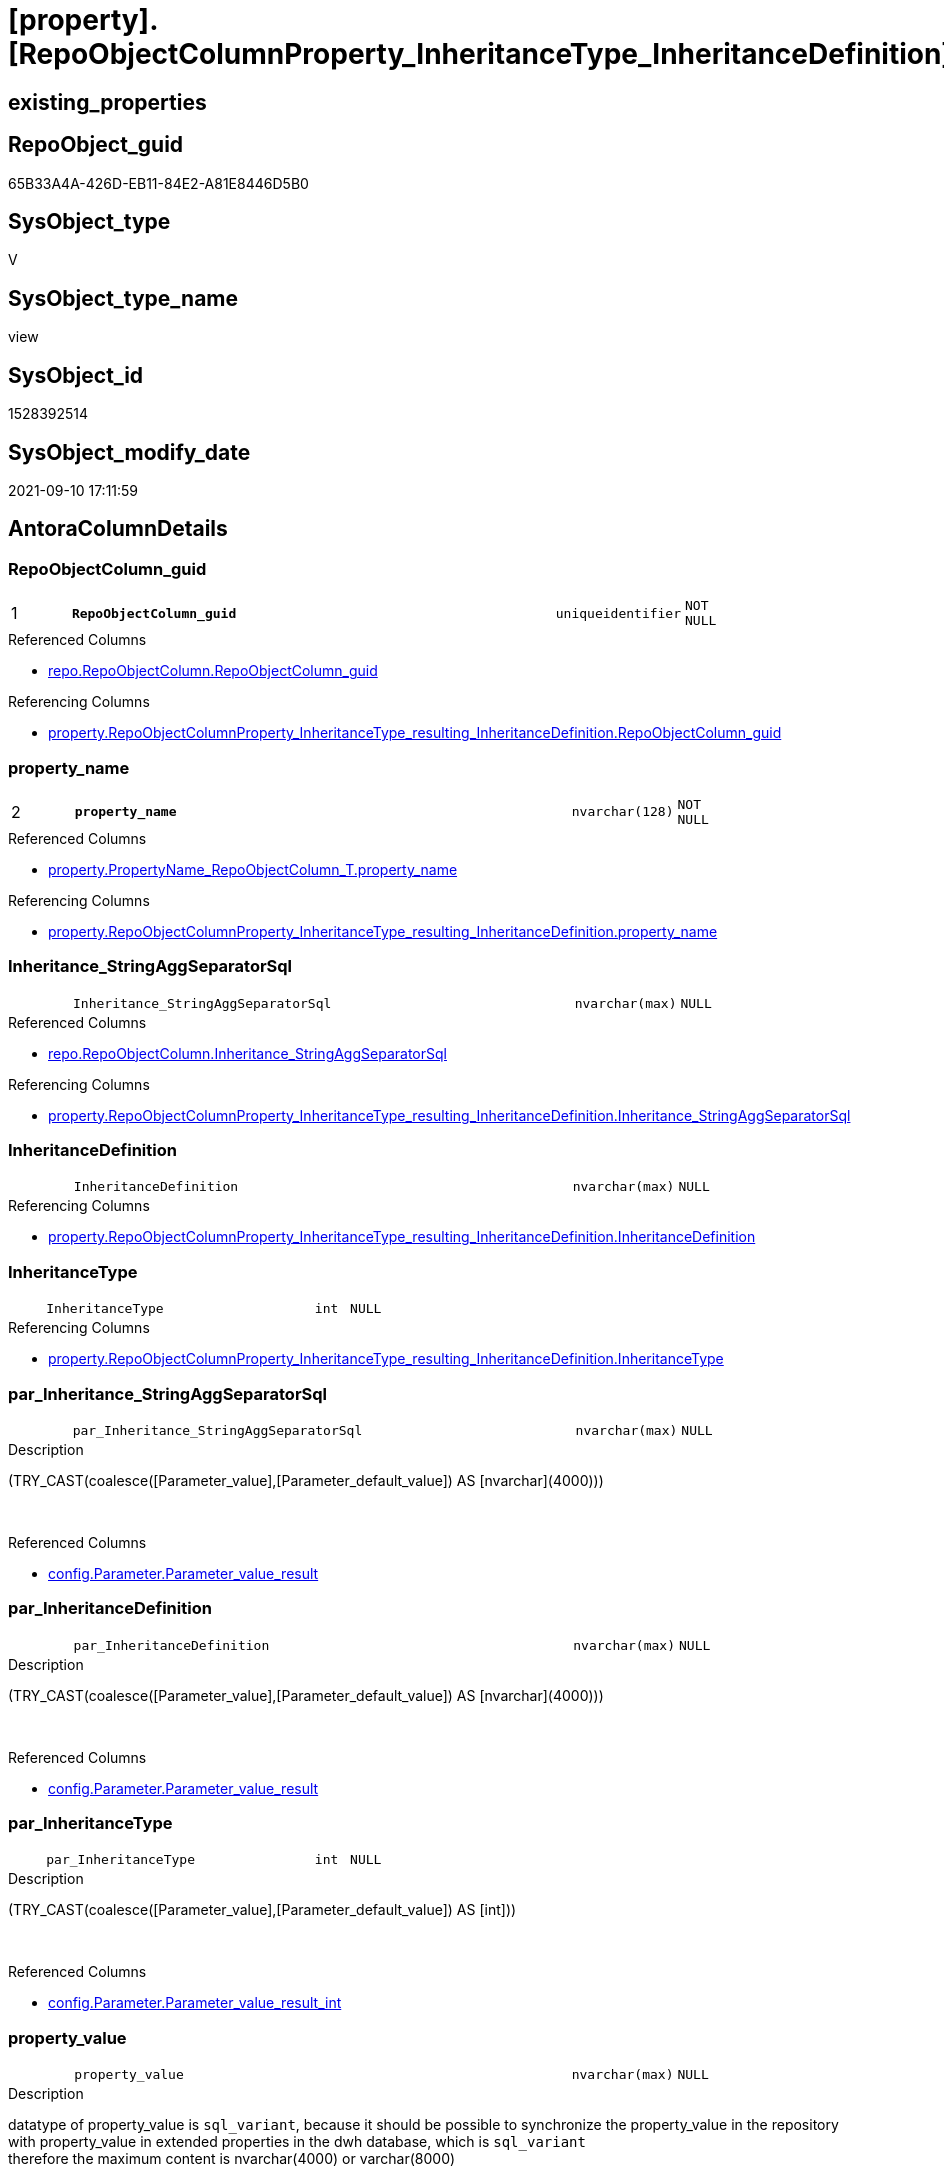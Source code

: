 = [property].[RepoObjectColumnProperty_InheritanceType_InheritanceDefinition]

== existing_properties

// tag::existing_properties[]
:ExistsProperty--antorareferencedlist:
:ExistsProperty--antorareferencinglist:
:ExistsProperty--is_repo_managed:
:ExistsProperty--is_ssas:
:ExistsProperty--pk_index_guid:
:ExistsProperty--pk_indexpatterncolumndatatype:
:ExistsProperty--pk_indexpatterncolumnname:
:ExistsProperty--referencedobjectlist:
:ExistsProperty--sql_modules_definition:
:ExistsProperty--FK:
:ExistsProperty--AntoraIndexList:
:ExistsProperty--Columns:
// end::existing_properties[]

== RepoObject_guid

// tag::RepoObject_guid[]
65B33A4A-426D-EB11-84E2-A81E8446D5B0
// end::RepoObject_guid[]

== SysObject_type

// tag::SysObject_type[]
V 
// end::SysObject_type[]

== SysObject_type_name

// tag::SysObject_type_name[]
view
// end::SysObject_type_name[]

== SysObject_id

// tag::SysObject_id[]
1528392514
// end::SysObject_id[]

== SysObject_modify_date

// tag::SysObject_modify_date[]
2021-09-10 17:11:59
// end::SysObject_modify_date[]

== AntoraColumnDetails

// tag::AntoraColumnDetails[]
[#column-RepoObjectColumn_guid]
=== RepoObjectColumn_guid

[cols="d,8m,m,m,m,d"]
|===
|1
|*RepoObjectColumn_guid*
|uniqueidentifier
|NOT NULL
|
|
|===

.Referenced Columns
--
* xref:repo.RepoObjectColumn.adoc#column-RepoObjectColumn_guid[+repo.RepoObjectColumn.RepoObjectColumn_guid+]
--

.Referencing Columns
--
* xref:property.RepoObjectColumnProperty_InheritanceType_resulting_InheritanceDefinition.adoc#column-RepoObjectColumn_guid[+property.RepoObjectColumnProperty_InheritanceType_resulting_InheritanceDefinition.RepoObjectColumn_guid+]
--


[#column-property_name]
=== property_name

[cols="d,8m,m,m,m,d"]
|===
|2
|*property_name*
|nvarchar(128)
|NOT NULL
|
|
|===

.Referenced Columns
--
* xref:property.PropertyName_RepoObjectColumn_T.adoc#column-property_name[+property.PropertyName_RepoObjectColumn_T.property_name+]
--

.Referencing Columns
--
* xref:property.RepoObjectColumnProperty_InheritanceType_resulting_InheritanceDefinition.adoc#column-property_name[+property.RepoObjectColumnProperty_InheritanceType_resulting_InheritanceDefinition.property_name+]
--


[#column-Inheritance_StringAggSeparatorSql]
=== Inheritance_StringAggSeparatorSql

[cols="d,8m,m,m,m,d"]
|===
|
|Inheritance_StringAggSeparatorSql
|nvarchar(max)
|NULL
|
|
|===

.Referenced Columns
--
* xref:repo.RepoObjectColumn.adoc#column-Inheritance_StringAggSeparatorSql[+repo.RepoObjectColumn.Inheritance_StringAggSeparatorSql+]
--

.Referencing Columns
--
* xref:property.RepoObjectColumnProperty_InheritanceType_resulting_InheritanceDefinition.adoc#column-Inheritance_StringAggSeparatorSql[+property.RepoObjectColumnProperty_InheritanceType_resulting_InheritanceDefinition.Inheritance_StringAggSeparatorSql+]
--


[#column-InheritanceDefinition]
=== InheritanceDefinition

[cols="d,8m,m,m,m,d"]
|===
|
|InheritanceDefinition
|nvarchar(max)
|NULL
|
|
|===

.Referencing Columns
--
* xref:property.RepoObjectColumnProperty_InheritanceType_resulting_InheritanceDefinition.adoc#column-InheritanceDefinition[+property.RepoObjectColumnProperty_InheritanceType_resulting_InheritanceDefinition.InheritanceDefinition+]
--


[#column-InheritanceType]
=== InheritanceType

[cols="d,8m,m,m,m,d"]
|===
|
|InheritanceType
|int
|NULL
|
|
|===

.Referencing Columns
--
* xref:property.RepoObjectColumnProperty_InheritanceType_resulting_InheritanceDefinition.adoc#column-InheritanceType[+property.RepoObjectColumnProperty_InheritanceType_resulting_InheritanceDefinition.InheritanceType+]
--


[#column-par_Inheritance_StringAggSeparatorSql]
=== par_Inheritance_StringAggSeparatorSql

[cols="d,8m,m,m,m,d"]
|===
|
|par_Inheritance_StringAggSeparatorSql
|nvarchar(max)
|NULL
|
|
|===

.Description
--
(TRY_CAST(coalesce([Parameter_value],[Parameter_default_value]) AS [nvarchar](4000)))
--
{empty} +

.Referenced Columns
--
* xref:config.Parameter.adoc#column-Parameter_value_result[+config.Parameter.Parameter_value_result+]
--


[#column-par_InheritanceDefinition]
=== par_InheritanceDefinition

[cols="d,8m,m,m,m,d"]
|===
|
|par_InheritanceDefinition
|nvarchar(max)
|NULL
|
|
|===

.Description
--
(TRY_CAST(coalesce([Parameter_value],[Parameter_default_value]) AS [nvarchar](4000)))
--
{empty} +

.Referenced Columns
--
* xref:config.Parameter.adoc#column-Parameter_value_result[+config.Parameter.Parameter_value_result+]
--


[#column-par_InheritanceType]
=== par_InheritanceType

[cols="d,8m,m,m,m,d"]
|===
|
|par_InheritanceType
|int
|NULL
|
|
|===

.Description
--
(TRY_CAST(coalesce([Parameter_value],[Parameter_default_value]) AS [int]))
--
{empty} +

.Referenced Columns
--
* xref:config.Parameter.adoc#column-Parameter_value_result_int[+config.Parameter.Parameter_value_result_int+]
--


[#column-property_value]
=== property_value

[cols="d,8m,m,m,m,d"]
|===
|
|property_value
|nvarchar(max)
|NULL
|
|
|===

.Description
--
datatype of property_value is `sql_variant`, because it should be possible to synchronize the property_value in the repository with property_value in extended properties in the dwh database, which is `sql_variant` +
therefore the maximum content is nvarchar(4000) or varchar(8000)
--
{empty} +

.Referenced Columns
--
* xref:property.RepoObjectColumnProperty.adoc#column-property_value[+property.RepoObjectColumnProperty.property_value+]
--

.Referencing Columns
--
* xref:property.RepoObjectColumnProperty_InheritanceType_resulting_InheritanceDefinition.adoc#column-property_value[+property.RepoObjectColumnProperty_InheritanceType_resulting_InheritanceDefinition.property_value+]
--


[#column-RepoObjectColumn_name]
=== RepoObjectColumn_name

[cols="d,8m,m,m,m,d"]
|===
|
|RepoObjectColumn_name
|nvarchar(128)
|NOT NULL
|
|
|===

.Description
--
Name of the column. Is unique within the object.
--
{empty} +

.Referenced Columns
--
* xref:repo.RepoObjectColumn.adoc#column-RepoObjectColumn_name[+repo.RepoObjectColumn.RepoObjectColumn_name+]
--

.Referencing Columns
--
* xref:property.RepoObjectColumnProperty_InheritanceType_resulting_InheritanceDefinition.adoc#column-RepoObjectColumn_name[+property.RepoObjectColumnProperty_InheritanceType_resulting_InheritanceDefinition.RepoObjectColumn_name+]
--


[#column-roc_Inheritance_StringAggSeparatorSql]
=== roc_Inheritance_StringAggSeparatorSql

[cols="d,8m,m,m,m,d"]
|===
|
|roc_Inheritance_StringAggSeparatorSql
|nvarchar(4000)
|NULL
|
|
|===

.Referenced Columns
--
* xref:repo.RepoObjectColumn.adoc#column-Inheritance_StringAggSeparatorSql[+repo.RepoObjectColumn.Inheritance_StringAggSeparatorSql+]
--


[#column-roc_InheritanceDefinition]
=== roc_InheritanceDefinition

[cols="d,8m,m,m,m,d"]
|===
|
|roc_InheritanceDefinition
|nvarchar(4000)
|NULL
|
|
|===

.Referenced Columns
--
* xref:repo.RepoObjectColumn.adoc#column-InheritanceDefinition[+repo.RepoObjectColumn.InheritanceDefinition+]
--


[#column-roc_InheritanceType]
=== roc_InheritanceType

[cols="d,8m,m,m,m,d"]
|===
|
|roc_InheritanceType
|tinyint
|NULL
|
|
|===

.Referenced Columns
--
* xref:repo.RepoObjectColumn.adoc#column-InheritanceType[+repo.RepoObjectColumn.InheritanceType+]
--


[#column-sub_Inheritance_StringAggSeparatorSql]
=== sub_Inheritance_StringAggSeparatorSql

[cols="d,8m,m,m,m,d"]
|===
|
|sub_Inheritance_StringAggSeparatorSql
|nvarchar(max)
|NULL
|
|
|===

.Description
--
(TRY_CAST(coalesce([Parameter_value],[Parameter_default_value]) AS [nvarchar](4000)))
--
{empty} +

.Referenced Columns
--
* xref:config.Parameter.adoc#column-Parameter_value_result[+config.Parameter.Parameter_value_result+]
--


[#column-sub_InheritanceDefinition]
=== sub_InheritanceDefinition

[cols="d,8m,m,m,m,d"]
|===
|
|sub_InheritanceDefinition
|nvarchar(max)
|NULL
|
|
|===

.Description
--
(TRY_CAST(coalesce([Parameter_value],[Parameter_default_value]) AS [nvarchar](4000)))
--
{empty} +

.Referenced Columns
--
* xref:config.Parameter.adoc#column-Parameter_value_result[+config.Parameter.Parameter_value_result+]
--


[#column-sub_InheritanceType]
=== sub_InheritanceType

[cols="d,8m,m,m,m,d"]
|===
|
|sub_InheritanceType
|int
|NULL
|
|
|===

.Description
--
(TRY_CAST(coalesce([Parameter_value],[Parameter_default_value]) AS [int]))
--
{empty} +

.Referenced Columns
--
* xref:config.Parameter.adoc#column-Parameter_value_result_int[+config.Parameter.Parameter_value_result_int+]
--


// end::AntoraColumnDetails[]

== AntoraMeasureDetails

// tag::AntoraMeasureDetails[]

// end::AntoraMeasureDetails[]

== AntoraPkColumnTableRows

// tag::AntoraPkColumnTableRows[]
|1
|*<<column-RepoObjectColumn_guid>>*
|uniqueidentifier
|NOT NULL
|
|

|2
|*<<column-property_name>>*
|nvarchar(128)
|NOT NULL
|
|















// end::AntoraPkColumnTableRows[]

== AntoraNonPkColumnTableRows

// tag::AntoraNonPkColumnTableRows[]


|
|<<column-Inheritance_StringAggSeparatorSql>>
|nvarchar(max)
|NULL
|
|

|
|<<column-InheritanceDefinition>>
|nvarchar(max)
|NULL
|
|

|
|<<column-InheritanceType>>
|int
|NULL
|
|

|
|<<column-par_Inheritance_StringAggSeparatorSql>>
|nvarchar(max)
|NULL
|
|

|
|<<column-par_InheritanceDefinition>>
|nvarchar(max)
|NULL
|
|

|
|<<column-par_InheritanceType>>
|int
|NULL
|
|

|
|<<column-property_value>>
|nvarchar(max)
|NULL
|
|

|
|<<column-RepoObjectColumn_name>>
|nvarchar(128)
|NOT NULL
|
|

|
|<<column-roc_Inheritance_StringAggSeparatorSql>>
|nvarchar(4000)
|NULL
|
|

|
|<<column-roc_InheritanceDefinition>>
|nvarchar(4000)
|NULL
|
|

|
|<<column-roc_InheritanceType>>
|tinyint
|NULL
|
|

|
|<<column-sub_Inheritance_StringAggSeparatorSql>>
|nvarchar(max)
|NULL
|
|

|
|<<column-sub_InheritanceDefinition>>
|nvarchar(max)
|NULL
|
|

|
|<<column-sub_InheritanceType>>
|int
|NULL
|
|

// end::AntoraNonPkColumnTableRows[]

== AntoraIndexList

// tag::AntoraIndexList[]

[#index-PK_RepoObjectColumnProperty_InheritanceType_InheritanceDefinition]
=== PK_RepoObjectColumnProperty_InheritanceType_InheritanceDefinition

* IndexSemanticGroup: xref:other/IndexSemanticGroup.adoc#_no_group[no_group]
+
--
* <<column-RepoObjectColumn_guid>>; uniqueidentifier
* <<column-property_name>>; nvarchar(128)
--
* PK, Unique, Real: 1, 1, 0


[#index-idx_RepoObjectColumnProperty_InheritanceType_InheritanceDefinition_1]
=== idx_RepoObjectColumnProperty_InheritanceType_InheritanceDefinition++__++1

* IndexSemanticGroup: xref:other/IndexSemanticGroup.adoc#_no_group[no_group]
+
--
* <<column-RepoObjectColumn_guid>>; uniqueidentifier
--
* PK, Unique, Real: 0, 0, 0


[#index-idx_RepoObjectColumnProperty_InheritanceType_InheritanceDefinition_2]
=== idx_RepoObjectColumnProperty_InheritanceType_InheritanceDefinition++__++2

* IndexSemanticGroup: xref:other/IndexSemanticGroup.adoc#_no_group[no_group]
+
--
* <<column-RepoObjectColumn_name>>; nvarchar(128)
--
* PK, Unique, Real: 0, 0, 0


[#index-idx_RepoObjectColumnProperty_InheritanceType_InheritanceDefinition_4]
=== idx_RepoObjectColumnProperty_InheritanceType_InheritanceDefinition++__++4

* IndexSemanticGroup: xref:other/IndexSemanticGroup.adoc#_no_group[no_group]
+
--
* <<column-property_name>>; nvarchar(128)
--
* PK, Unique, Real: 0, 0, 0

// end::AntoraIndexList[]

== AntoraParameterList

// tag::AntoraParameterList[]

// end::AntoraParameterList[]

== Other tags

source: property.RepoObjectProperty_cross As rop_cross


=== AdocUspSteps

// tag::adocuspsteps[]

// end::adocuspsteps[]


=== AntoraReferencedList

// tag::antorareferencedlist[]
* xref:config.Parameter.adoc[]
* xref:property.PropertyName_RepoObjectColumn_T.adoc[]
* xref:property.RepoObjectColumnProperty.adoc[]
* xref:repo.RepoObjectColumn.adoc[]
// end::antorareferencedlist[]


=== AntoraReferencingList

// tag::antorareferencinglist[]
* xref:property.RepoObjectColumnProperty_InheritanceType_resulting_InheritanceDefinition.adoc[]
// end::antorareferencinglist[]


=== Description

// tag::description[]

// end::description[]


=== exampleUsage

// tag::exampleusage[]

// end::exampleusage[]


=== exampleUsage_2

// tag::exampleusage_2[]

// end::exampleusage_2[]


=== exampleUsage_3

// tag::exampleusage_3[]

// end::exampleusage_3[]


=== exampleUsage_4

// tag::exampleusage_4[]

// end::exampleusage_4[]


=== exampleUsage_5

// tag::exampleusage_5[]

// end::exampleusage_5[]


=== exampleWrong_Usage

// tag::examplewrong_usage[]

// end::examplewrong_usage[]


=== has_execution_plan_issue

// tag::has_execution_plan_issue[]

// end::has_execution_plan_issue[]


=== has_get_referenced_issue

// tag::has_get_referenced_issue[]

// end::has_get_referenced_issue[]


=== has_history

// tag::has_history[]

// end::has_history[]


=== has_history_columns

// tag::has_history_columns[]

// end::has_history_columns[]


=== InheritanceType

// tag::inheritancetype[]

// end::inheritancetype[]


=== is_persistence

// tag::is_persistence[]

// end::is_persistence[]


=== is_persistence_check_duplicate_per_pk

// tag::is_persistence_check_duplicate_per_pk[]

// end::is_persistence_check_duplicate_per_pk[]


=== is_persistence_check_for_empty_source

// tag::is_persistence_check_for_empty_source[]

// end::is_persistence_check_for_empty_source[]


=== is_persistence_delete_changed

// tag::is_persistence_delete_changed[]

// end::is_persistence_delete_changed[]


=== is_persistence_delete_missing

// tag::is_persistence_delete_missing[]

// end::is_persistence_delete_missing[]


=== is_persistence_insert

// tag::is_persistence_insert[]

// end::is_persistence_insert[]


=== is_persistence_truncate

// tag::is_persistence_truncate[]

// end::is_persistence_truncate[]


=== is_persistence_update_changed

// tag::is_persistence_update_changed[]

// end::is_persistence_update_changed[]


=== is_repo_managed

// tag::is_repo_managed[]
0
// end::is_repo_managed[]


=== is_ssas

// tag::is_ssas[]
0
// end::is_ssas[]


=== microsoft_database_tools_support

// tag::microsoft_database_tools_support[]

// end::microsoft_database_tools_support[]


=== MS_Description

// tag::ms_description[]

// end::ms_description[]


=== persistence_source_RepoObject_fullname

// tag::persistence_source_repoobject_fullname[]

// end::persistence_source_repoobject_fullname[]


=== persistence_source_RepoObject_fullname2

// tag::persistence_source_repoobject_fullname2[]

// end::persistence_source_repoobject_fullname2[]


=== persistence_source_RepoObject_guid

// tag::persistence_source_repoobject_guid[]

// end::persistence_source_repoobject_guid[]


=== persistence_source_RepoObject_xref

// tag::persistence_source_repoobject_xref[]

// end::persistence_source_repoobject_xref[]


=== pk_index_guid

// tag::pk_index_guid[]
6FCE81BF-5E9F-EB11-84F8-A81E8446D5B0
// end::pk_index_guid[]


=== pk_IndexPatternColumnDatatype

// tag::pk_indexpatterncolumndatatype[]
uniqueidentifier,nvarchar(128)
// end::pk_indexpatterncolumndatatype[]


=== pk_IndexPatternColumnName

// tag::pk_indexpatterncolumnname[]
RepoObjectColumn_guid,property_name
// end::pk_indexpatterncolumnname[]


=== pk_IndexSemanticGroup

// tag::pk_indexsemanticgroup[]

// end::pk_indexsemanticgroup[]


=== ReferencedObjectList

// tag::referencedobjectlist[]
* [config].[Parameter]
* [property].[PropertyName_RepoObjectColumn_T]
* [property].[RepoObjectColumnProperty]
* [repo].[RepoObjectColumn]
// end::referencedobjectlist[]


=== usp_persistence_RepoObject_guid

// tag::usp_persistence_repoobject_guid[]

// end::usp_persistence_repoobject_guid[]


=== UspExamples

// tag::uspexamples[]

// end::uspexamples[]


=== UspParameters

// tag::uspparameters[]

// end::uspparameters[]

== Boolean Attributes

source: property.RepoObjectProperty WHERE property_int = 1

// tag::boolean_attributes[]

// end::boolean_attributes[]

== sql_modules_definition

// tag::sql_modules_definition[]
[%collapsible]
=======
[source,sql]
----

CREATE View property.RepoObjectColumnProperty_InheritanceType_InheritanceDefinition
As
Select
    --
    roc.RepoObjectColumn_guid
  , pn.property_name
  , rocp.property_value
  , Inheritance_StringAggSeparatorSql     = Coalesce (
                                                         roc.Inheritance_StringAggSeparatorSql
                                                       , par_sub_sep.Parameter_value_result
                                                       , par_sep.Parameter_value_result
                                                     )
  , InheritanceDefinition                 = Coalesce (
                                                         roc.InheritanceDefinition
                                                       , par_sub_def.Parameter_value_result
                                                       , par_def.Parameter_value_result
                                                     )
  , InheritanceType                       = Coalesce (
                                                         roc.InheritanceType
                                                       , par_sub.Parameter_value_result_int
                                                       , par.Parameter_value_result_int
                                                     )
  , roc.RepoObjectColumn_name
  , roc_InheritanceType                   = roc.InheritanceType
  , sub_InheritanceType                   = par_sub.Parameter_value_result_int
  , par_InheritanceType                   = par.Parameter_value_result_int
  , roc_InheritanceDefinition             = roc.InheritanceDefinition
  , sub_InheritanceDefinition             = par_sub_def.Parameter_value_result
  , par_InheritanceDefinition             = par_def.Parameter_value_result
  , roc_Inheritance_StringAggSeparatorSql = roc.Inheritance_StringAggSeparatorSql
  , sub_Inheritance_StringAggSeparatorSql = par_sub_sep.Parameter_value_result
  , par_Inheritance_StringAggSeparatorSql = par_sep.Parameter_value_result
From
    repo.RepoObjectColumn                               As roc
    Cross Join property.PropertyName_RepoObjectColumn_T As pn
    Left Join
        property.RepoObjectColumnProperty As rocp
            On
            rocp.RepoObjectColumn_guid    = roc.RepoObjectColumn_guid
            And rocp.property_name        = pn.property_name

    Left Join
        config.Parameter                  As par_sub
            On
            par_sub.Parameter_name        = 'InheritanceType_column'
            And par_sub.sub_Parameter     = pn.property_name

    Left Join
        config.Parameter                  As par
            On
            par.Parameter_name            = 'InheritanceType_column'
            And par.sub_Parameter         = ''

    Left Join
        config.Parameter                  As par_sub_def
            On
            par_sub_def.Parameter_name    = 'InheritanceDefinition_column'
            And par_sub_def.sub_Parameter = pn.property_name

    Left Join
        config.Parameter                  As par_def
            On
            par_def.Parameter_name        = 'InheritanceDefinition_column'
            And par_def.sub_Parameter     = ''

    Left Join
        config.Parameter                  As par_sub_sep
            On
            par_sub_sep.Parameter_name    = 'Inheritance_StringAggSeparatorSql_column'
            And par_sub_sep.sub_Parameter = pn.property_name

    Left Join
        config.Parameter                  As par_sep
            On
            par_sep.Parameter_name        = 'Inheritance_StringAggSeparatorSql_column'
            And par_sep.sub_Parameter     = ''
Where
    pn.has_inheritance = 1
----
=======
// end::sql_modules_definition[]


